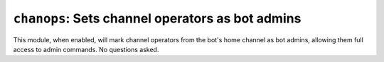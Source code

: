 .. _plugin-chanops:

*************************************************
``chanops``: Sets channel operators as bot admins
*************************************************

This module, when enabled, will mark channel operators from the bot's home
channel as bot admins, allowing them full access to admin commands.
No questions asked.

